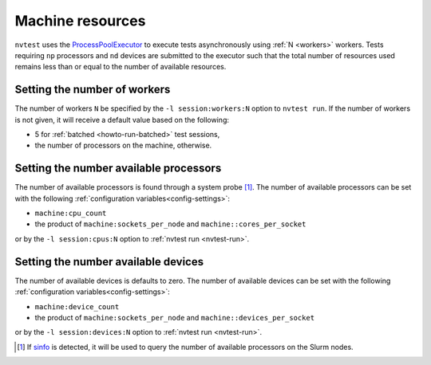 .. _nvtest-resource:

Machine resources
=================

``nvtest`` uses the `ProcessPoolExecutor <https://docs.python.org/3/library/concurrent.futures.html#concurrent.futures.ProcessPoolExecutor>`_ to execute tests asynchronously using :ref:`N <workers>` workers.  Tests requiring ``np`` processors and ``nd`` devices are submitted to the executor such that the total number of resources used remains less than or equal to the number of available resources.

.. _workers:

Setting the number of workers
-----------------------------

The number of workers ``N`` be specified by the ``-l session:workers:N`` option to ``nvtest run``.  If the number of workers is not given, it will receive a default value based on the following:

* 5 for :ref:`batched <howto-run-batched>` test sessions,
* the number of processors on the machine, otherwise.

Setting the number available processors
---------------------------------------

The number of available processors is found through a system probe [#]_.  The number of available processors can be set with the following :ref:`configuration variables<config-settings>`:

* ``machine:cpu_count``
* the product of ``machine:sockets_per_node`` and ``machine::cores_per_socket``

or by the ``-l session:cpus:N`` option to :ref:`nvtest run <nvtest-run>`.

Setting the number available devices
------------------------------------

The number of available devices is defaults to zero.  The number of available devices can be set with the following :ref:`configuration variables<config-settings>`:

* ``machine:device_count``
* the product of ``machine:sockets_per_node`` and ``machine::devices_per_socket``

or by the ``-l session:devices:N`` option to :ref:`nvtest run <nvtest-run>`.

.. [#] If `sinfo <https://slurm.schedmd.com/sinfo.html>`_ is detected, it will be used to query the number of available processors on the Slurm nodes.
